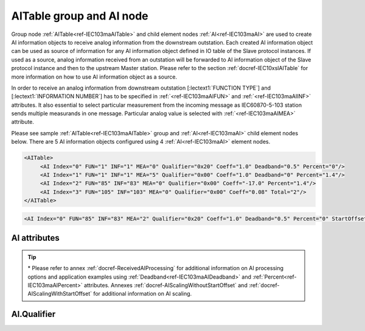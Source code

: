 
.. _ref-IEC103maAITable:
.. _ref-IEC103maAI:

AITable group and AI node
-------------------------

Group node :ref:`AITable<ref-IEC103maAITable>` and child element nodes :ref:`AI<ref-IEC103maAI>` are used to create AI information objects to receive analog information from the downstream outstation.
Each created AI information object can be used as source of information for any AI information object defined in IO table of the Slave protocol instances.
If used as a source, analog information received from an outstation will be forwarded to AI information object of the Slave protocol instance and then to the upstream Master station.
Please refer to the section :ref:`docref-IEC10xslAITable` for more information on how to use AI information object as a source.

In order to receive an analog information from downstream outstation [:lectext1:`FUNCTION TYPE`] and [:lectext1:`INFORMATION NUMBER`]
has to be specified in :ref:`<ref-IEC103maAIFUN>` \ and :ref:`<ref-IEC103maAIINF>` \ attributes.
It also essential to select particular measurement from the incoming message as IEC60870-5-103 station sends multiple measurands in one message.
Particular analog value is selected with :ref:`<ref-IEC103maAIMEA>` \ attribute.

Please see sample :ref:`AITable<ref-IEC103maAITable>` group and :ref:`AI<ref-IEC103maAI>` child element nodes below.
There are 5 AI information objects configured using 4 :ref:`AI<ref-IEC103maAI>` element nodes.

.. code-block:: none

   <AITable>
	<AI Index="0" FUN="1" INF="1" MEA="0" Qualifier="0x20" Coeff="1.0" Deadband="0.5" Percent="0"/>
	<AI Index="1" FUN="1" INF="1" MEA="5" Qualifier="0x00" Coeff="1.0" Deadband="0" Percent="1.4"/>
	<AI Index="2" FUN="85" INF="83" MEA="0" Qualifier="0x00" Coeff="-17.0" Percent="1.4"/>
	<AI Index="3" FUN="105" INF="103" MEA="0" Qualifier="0x00" Coeff="0.08" Total="2"/>
   </AITable>

.. include-file:: sections/Include/sample_node.rstinc "" ":ref:`AI<ref-IEC103maAI>`"

.. code-block:: none

   <AI Index="0" FUN="85" INF="83" MEA="2" Qualifier="0x20" Coeff="1.0" Deadband="0.5" Percent="0" StartOffset="6554" ZeroDeadband="3.0" Offset="-2.0" OffsetDeadband="2.0" NonZeroOffset="200.0" DIAndIndex="0" LogicValue="1" Total="2" Name="Feeder current" />

.. include-file:: sections/Include/tip_order.rstinc "" ":ref:`AI<ref-IEC103maAI>`"

AI attributes
^^^^^^^^^^^^^

.. _ref-IEC103maAIAttributes:

.. include-file:: sections/Include/table_attrs.rstinc "" "IEC60870-5-103 Master AI attributes"

.. include-file:: sections/Include/ma_Index.rstinc "" ".. _ref-IEC103maAIIndex:" "AI"

.. include-file:: sections/Include/IEC103ma_FunInf.rstinc "" ".. _ref-IEC103maAIFUN:" ".. _ref-IEC103maAIINF:" "AI" "receive object from"

   * :attr:     .. _ref-IEC103maAIMEA:

                :xmlref:`MEA`
     :val:      0...31
     :def:      n/a
     :desc:     Number of the analog value in the received measurement message.
		Use value 0 to select first measurement in the received message.
		:inlinetip:`Numbers don't have to be arranged in an ascending order.`

   * :attr:     .. _ref-IEC103maAIQualifier:

                :xmlref:`Qualifier`
     :val:      0...255 or 0x00...0xFF
     :def:      0x00
     :desc:     Internal object qualifier to enable customized data processing.
		See table :numref:`ref-IEC103maAIQualifierBits` for internal object qualifier description.
		:inlinetip:`Attribute is optional and doesn't have to be included in configuration, default value will be used if omitted.`

.. include-file:: sections/Include/AI_Coeff.rstinc "" ".. _ref-IEC103maAICoeff:"

.. include-file:: sections/Include/AI_Thresholds.rstinc "" ".. _ref-IEC103maAIDeadband:" ".. _ref-IEC103maAIPercent:"

.. include-file:: sections/Include/AI_Scaling.rstinc "" ".. _ref-IEC103maAIStartOffset:" ".. _ref-IEC103maAIZeroDeadband:" ".. _ref-IEC103maAIOffset:" ".. _ref-IEC103maAIOffsetDeadband:" ".. _ref-IEC103maAINonZeroOffset:"

   * :attr:     .. _ref-IEC103maAIDIAndIndex:

                :xmlref:`DIAndIndex`
     :val:      0...65534
     :def:      n/a
     :desc:     Index of the DI object to perform logical conjunction (AND function).
		Use value of the :ref:`DI<ref-IEC103maDI>`.\ :ref:`<ref-IEC103maDIIndex>` attribute.
		Analog value will be stored in the database and event will be generated only if value of the DI object is the same as specified in :xmlref:`LogicValue` attribute.
		:inlinetip:`Attribute is optional and must not be specified in configuration if not used. There is no default value.`

   * :attr:     .. _ref-IEC103maAILogicValue:

                :xmlref:`LogicValue`
     :val:      0...255
     :def:      0
     :desc:     Value of the object used for logical conjunction/disjunction (AND/OR function).
		Please note all DI values have to be treated as DPIs (ON = 2; OFF = 1) if used for logic functions.
		Quality flags (e.g. [:lectext1:`IV`]) are not part of the logical processing, DI values are used regardless of state of the quality flags.
		:inlinetip:`Attribute is optional and doesn't have to be included in configuration, default value will be used if omitted.`

.. include-file:: sections/Include/Total.rstinc "" ".. _ref-IEC103maAITotal:" ":ref:`<ref-IEC103maAIIndex>` and :ref:`<ref-IEC103maAIMEA>`" ":ref:`AI<ref-IEC103maAI>`" "254"

.. include-file:: sections/Include/Name.rstinc ""

.. tip::

   \* Please refer to annex :ref:`docref-ReceivedAIProcessing` for additional information on AI processing 
   options and application examples using :ref:`Deadband<ref-IEC103maAIDeadband>` \ and :ref:`Percent<ref-IEC103maAIPercent>` \ attributes.
   Annexes :ref:`docref-AIScalingWithoutStartOffset` and :ref:`docref-AIScalingWithStartOffset` for additional information on AI scaling.

AI.Qualifier
^^^^^^^^^^^^

.. _ref-IEC103maAIQualifierBits:

.. include-file:: sections/Include/table_flags.rstinc "" "IEC60870-5-103 Master AI internal Qualifier" ":ref:`<ref-IEC103maAIQualifier>`" "AI internal qualifier"

   * :attr:     Bit 1
     :val:      xxxx.xx0x
     :desc:     Additional 'Zero' AI event generation **disabled**

   * :(attr):
     :val:      xxxx.xx1x
     :desc:     | Additional 'Zero' AI event generation **enabled**. New 0 value event will be generated internally following every:
		| / event with a nonzero value received from outstation and
		| / event with a nonzero value resulted from a deadband/percent or scaling processing.
		| Static AI object will be set to value 0, static value is used when Slave protocol instance responds to an Interrogation or sends AI periodically.

   * :attr:     Bit 2
     :val:      xxxx.x0xx
     :desc:	Event is generated if an AI object is received from outstation with a **'spontaneous'** Cause Of Transmission ([:lectext1:`COT`] = 1)
		or received value exceeds deadband/percent limit.

   * :(attr):
     :val:      xxxx.x1xx
     :desc:	Event is generated **every time** AI object is received from outstation regardless of the Cause Of Transmission.
		Also invalid [:lectext1:`IV`] flag is automatically cleared when outstation goes online which ensures this AI object is always valid.
		:inlinetip:`This option is only used for backward compatibility.`

   * :attr:     Bit 6
     :val:      x0xx.xxxx
     :desc:     Process events received from outstation with their original AI value and store **original** value in the static database. Static value is used when Slave protocol instance responds to an Interrogation or sends AI periodically.

   * :(attr):
     :val:      x1xx.xxxx
     :desc:     Process events received from outstation with their original value, but store **0 value** in the static database. Static value is used when Slave protocol instance responds to an Interrogation or sends AI periodically.

   * :attr:     Bit 7
     :val:      0xxx.xxxx
     :desc:     AI is **enabled** and will be processed when received

   * :(attr):
     :val:      1xxx.xxxx
     :desc:     AI is **disabled** and will be discarded when received

   * :attr:     Bits 0;3;4;5
     :val:      Any
     :desc:     Bits reserved for future use
